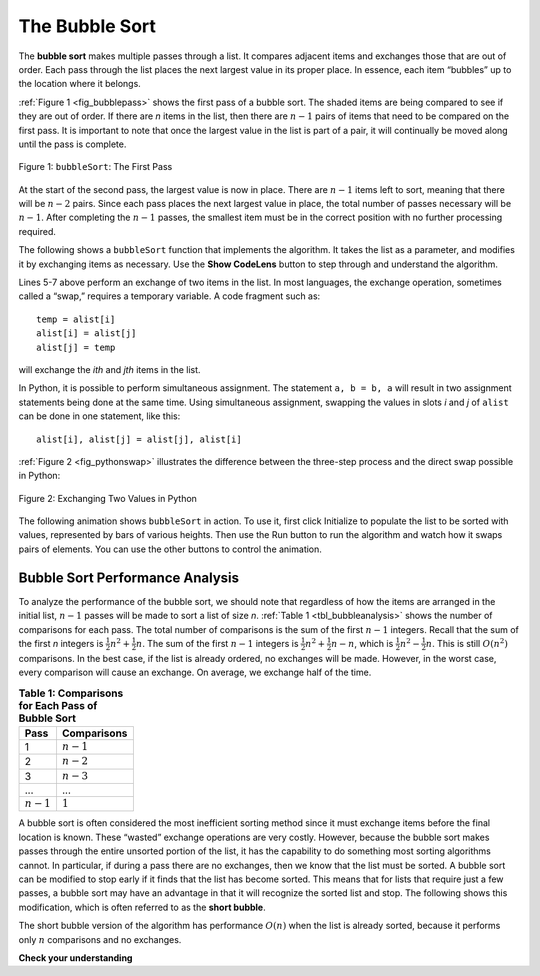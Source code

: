 ..  Copyright (C)  Brad Miller, David Ranum
    This work is licensed under the Creative Commons Attribution-NonCommercial-ShareAlike 4.0 International License. To view a copy of this license, visit http://creativecommons.org/licenses/by-nc-sa/4.0/.


The Bubble Sort
================

The **bubble sort** makes multiple passes through a list. It compares
adjacent items and exchanges those that are out of order. Each pass
through the list places the next largest value in its proper place. In
essence, each item “bubbles” up to the location where it belongs.

:ref:`Figure 1 <fig_bubblepass>` shows the first pass of a bubble sort. The shaded
items are being compared to see if they are out of order. If there are
*n* items in the list, then there are :math:`n-1` pairs of items that
need to be compared on the first pass. It is important to note that once
the largest value in the list is part of a pair, it will continually be
moved along until the pass is complete.

.. _fig_bubblepass:

.. figure:: Figures/bubblepass.png
   :align: center

   Figure 1: ``bubbleSort``: The First Pass


At the start of the second pass, the largest value is now in place.
There are :math:`n-1` items left to sort, meaning that there will be
:math:`n-2` pairs. Since each pass places the next largest value in
place, the total number of passes necessary will be :math:`n-1`. After
completing the :math:`n-1` passes, the smallest item must be in the
correct position with no further processing required. 

The following shows a ``bubbleSort`` function that implements the algorithm. It takes the list as a
parameter, and modifies it by exchanging items as necessary. Use the **Show CodeLens** button
to step through and understand the algorithm.

.. activecode:: lst_bubble
    :caption: The Bubble Sort

    def bubbleSort(alist):
        for passnum in range(len(alist)-1,0,-1):
            for i in range(passnum):
                if alist[i]>alist[i+1]:
                    temp = alist[i]
                    alist[i] = alist[i+1]
                    alist[i+1] = temp

    alist = [54,26,93,17,77,31,44,55,20]
    bubbleSort(alist)
    print(alist)

Lines 5-7 above perform an exchange of two items in the list. In most languages, the exchange operation, sometimes
called a “swap,” requires a temporary variable. A code fragment such as::

    temp = alist[i]
    alist[i] = alist[j]
    alist[j] = temp

will exchange the `ith` and `jth` items in the list. 

In Python, it is possible to perform simultaneous assignment. The
statement ``a, b = b, a`` will result in two assignment statements being
done at the same time. Using simultaneous
assignment, swapping the values in slots *i* and *j* of ``alist`` 
can be done in one statement, like this::

    alist[i], alist[j] = alist[j], alist[i]

:ref:`Figure 2 <fig_pythonswap>` illustrates the difference between the three-step
process and the direct swap possible in Python:

.. _fig_pythonswap:

.. figure:: Figures/swap.png
   :align: center

   Figure 2: Exchanging Two Values in Python



The following animation shows ``bubbleSort`` in action. To use it, first click Initialize to populate the list to be
sorted with values, represented by bars of various heights. Then use the Run button to run the algorithm and watch
how it swaps pairs of elements. You can use the other buttons to control the animation.

.. animation:: bubble_anim
   :modelfile: sortmodels.js
   :viewerfile: sortviewers.js
   :model: BubbleSortModel
   :viewer: BarViewer

Bubble Sort Performance Analysis
--------------------------------

To analyze the performance of the bubble sort, we should note that regardless of how the
items are arranged in the initial list, :math:`n-1` passes will be
made to sort a list of size *n*. :ref:`Table 1 <tbl_bubbleanalysis>` shows the number
of comparisons for each pass. The total number of comparisons is the sum
of the first :math:`n-1` integers. Recall that the sum of the first
*n* integers is :math:`\frac{1}{2}n^{2} + \frac{1}{2}n`. The sum of
the first :math:`n-1` integers is
:math:`\frac{1}{2}n^{2} + \frac{1}{2}n - n`, which is
:math:`\frac{1}{2}n^{2} - \frac{1}{2}n`. This is still
:math:`O(n^{2})` comparisons. In the best case, if the list is already
ordered, no exchanges will be made. However, in the worst case, every
comparison will cause an exchange. On average, we exchange half of the
time.

.. _tbl_bubbleanalysis:

.. table:: **Table 1: Comparisons for Each Pass of Bubble Sort**

    ================= ==================
    **Pass**          **Comparisons**
    ================= ==================
             1         :math:`n-1`
             2         :math:`n-2`
             3         :math:`n-3`
             ...       ...
       :math:`n-1`     :math:`1`
    ================= ==================


A bubble sort is often considered the most inefficient sorting method
since it must exchange items before the final location is known. These
“wasted” exchange operations are very costly. However, because the
bubble sort makes passes through the entire unsorted portion of the
list, it has the capability to do something most sorting algorithms
cannot. In particular, if during a pass there are no exchanges, then we
know that the list must be sorted. A bubble sort can be modified to stop
early if it finds that the list has become sorted. This means that for
lists that require just a few passes, a bubble sort may have an
advantage in that it will recognize the sorted list and stop.
The following shows this modification, which is often referred
to as the **short bubble**.


.. activecode:: lst_shortbubble
    :caption: The Short Bubble Sort

    def shortBubbleSort(alist):
        exchanges = True
        passnum = len(alist)-1
        while passnum > 0 and exchanges:
           exchanges = False
           for i in range(passnum):
               if alist[i]>alist[i+1]:
                   exchanges = True
                   temp = alist[i]
                   alist[i] = alist[i+1]
                   alist[i+1] = temp
           passnum = passnum-1

    alist=[20,30,40,90,50,60,70,80,100,110]
    shortBubbleSort(alist)
    print(alist)

The short bubble version of the algorithm has performance :math:`O(n)` when the list is already sorted, because it
performs only :math:`n` comparisons and no exchanges.
 
**Check your understanding**

.. mchoice:: question_sort_1
    :correct: b
    :answer_a: [1, 9, 19, 7, 3, 10, 13, 15, 8, 12]
    :answer_b: [1, 3, 7, 9, 10, 8, 12, 13, 15, 19]
    :answer_c: [1, 7, 3, 9, 10, 13, 8, 12, 15, 19]
    :answer_d: [1, 9, 19, 7, 3, 10, 13, 15, 8, 12]
    :feedback_a:  This answer represents three swaps.  A pass means that you continue swapping all the way to the end of the list.
    :feedback_b:  Very Good
    :feedback_c: A bubble sort contines to swap numbers up to index position passnum.  But remember that passnum starts at the length of the list - 1.
    :feedback_d: You have been doing an insertion sort, not a bubble sort.

    Suppose you have the following list of numbers to sort: [19, 1, 9, 7, 3, 10, 13, 15, 8, 12]. Which list represents the partially sorted list after three complete passes of bubble sort?

